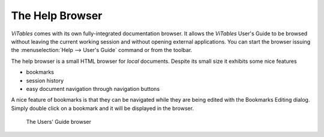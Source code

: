 The Help Browser
================

*ViTables* comes with its own
fully-integrated documentation browser. It allows the
*ViTables* User's Guide to be browsed without
leaving the current working session and without opening external
applications. You can start the browser issuing the
:menuselection:`Help --> User's Guide`
command or from the toolbar.

The help browser is a small HTML browser for
*local* documents. Despite its small size it exhibits
some nice features

- bookmarks

- session history

- easy document navigation through navigation buttons

A nice feature of bookmarks is that they can be navigated while they are being edited with the Bookmarks
Editing dialog. Simply double click on a bookmark and it will be displayed in the browser.

.. _help-browser:
.. figure:: images/helpBrowser.png
  :width: 80%

  The Users' Guide browser

